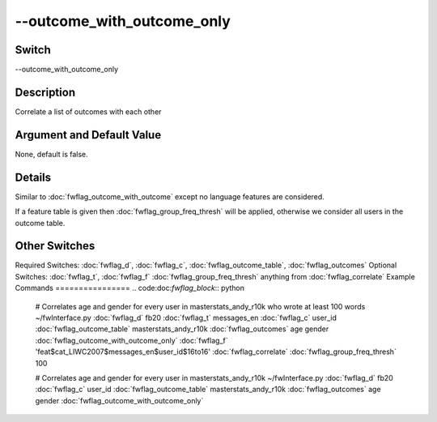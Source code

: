 .. _fwflag_outcome_with_outcome_only:
===========================
--outcome_with_outcome_only
===========================
Switch
======

--outcome_with_outcome_only

Description
===========

Correlate a list of outcomes with each other

Argument and Default Value
==========================

None, default is false.

Details
=======

Similar to :doc:`fwflag_outcome_with_outcome` except no language features are considered. 

If a feature table is given then :doc:`fwflag_group_freq_thresh` will be applied, otherwise we consider all users in the outcome table.


Other Switches
==============

Required Switches:
:doc:`fwflag_d`, :doc:`fwflag_c`, :doc:`fwflag_outcome_table`, :doc:`fwflag_outcomes` Optional Switches:
:doc:`fwflag_t`, :doc:`fwflag_f` :doc:`fwflag_group_freq_thresh` anything from :doc:`fwflag_correlate` 
Example Commands
================
.. code:doc:`fwflag_block`:: python


 # Correlates age and gender for every user in masterstats_andy_r10k who wrote at least 100 words 
 ~/fwInterface.py :doc:`fwflag_d` fb20 :doc:`fwflag_t` messages_en :doc:`fwflag_c` user_id :doc:`fwflag_outcome_table` masterstats_andy_r10k :doc:`fwflag_outcomes` age gender
 :doc:`fwflag_outcome_with_outcome_only` :doc:`fwflag_f` 'feat$cat_LIWC2007$messages_en$user_id$16to16' :doc:`fwflag_correlate` :doc:`fwflag_group_freq_thresh` 100

 # Correlates age and gender for every user in masterstats_andy_r10k  
 ~/fwInterface.py :doc:`fwflag_d` fb20  :doc:`fwflag_c` user_id :doc:`fwflag_outcome_table` masterstats_andy_r10k :doc:`fwflag_outcomes` age gender
 :doc:`fwflag_outcome_with_outcome_only` 
